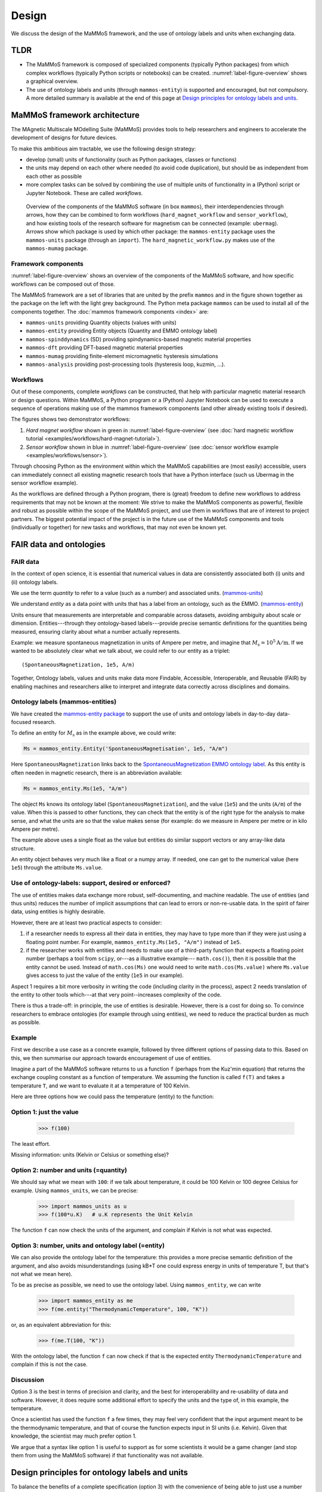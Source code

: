 ======
Design
======

We discuss the design of the MaMMoS framework, and the use of ontology
labels and units when exchanging data.

TLDR
----

- The MaMMoS framework is composed of specialized components (typically Python
  packages) from which complex workflows (typically Python scripts or notebooks) can
  be created. :numref:`label-figure-overview` shows a graphical overview.

- The use of ontology labels and units (through ``mammos-entity``) is
  supported and encouraged, but not compulsory.
  A more detailed summary is available at the end of this page at
  `Design principles for ontology labels and units`_.

MaMMoS framework architecture
-----------------------------

The MAgnetic Multiscale MOdelling Suite (MaMMoS) provides tools to help
researchers and engineers to accelerate the development of designs for future devices.

To make this ambitious aim tractable, we use the following design strategy:

- develop (small) units of functionality (such as Python packages, classes or functions)

- the units may depend on each other where needed (to avoid code duplication),
  but should be as independent from each other as possible

- more complex tasks can be solved by combining the use of multiple units of
  functionality in a (Python) script or Jupyter Notebook. These are called *workflows*.


.. _label-figure-overview:

.. figure:: images/overview/overview.png
   :alt: UML-style overview of MaMMoS packages and their dependencies
   :width: 100%

   Overview of the components of the MaMMoS software (in box
   ``mammos``), their interdependencies through arrows, how they can be combined
   to form workflows (``hard_magnet_workflow`` and ``sensor_workflow``), and how
   existing tools of the research software for magnetism can be connected
   (example: ``ubermag``). 
   Arrows show which package is used by which other package: the ``mammos-entity``
   package uses the ``mammos-units`` package (through an ``import``). The
   ``hard_magnetic_workflow.py`` makes use of the ``mammos-mumag`` package.

Framework components
~~~~~~~~~~~~~~~~~~~~

:numref:`label-figure-overview` shows an overview of the components of
the MaMMoS software, and how specific workflows can be composed out of those.

The MaMMoS framework are a set of libraries that are united by the prefix
``mammos`` and in the figure shown together as the package on the left with the
light grey background. The Python meta package ``mammos`` can be used to install
all of the components together. The :doc:`mammos framework components <index>` are:

- ``mammos-units`` providing Quantity objects (values with units)
- ``mammos-entity`` providing Entity objects (Quantity and EMMO ontology label)
- ``mammos-spinddynamics`` (SD) providing spindynamics-based magnetic material properties
- ``mammos-dft`` providing DFT-based magnetic material properties
- ``mammos-mumag`` providing finite-element micromagnetic hysteresis simulations
- ``mammos-analysis`` providing post-processing tools (hysteresis loop, kuzmin, ...).

Workflows
~~~~~~~~~

Out of these components, complete *workflows* can be constructed, that help
with particular magnetic material research or design questions. Within MaMMoS, a
Python program or a (Python) Jupyter Notebook can be used to execute a sequence
of operations making use of the mammos framework components (and other already
existing tools if desired).

The figures shows two demonstrator workflows:

1. *Hard magnet workflow* shown in green in :numref:`label-figure-overview` (see :doc:`hard magnetic workflow tutorial <examples/workflows/hard-magnet-tutorial>`). 

2. *Sensor workflow* shown in blue in :numref:`label-figure-overview` (see :doc:`sensor workflow example <examples/workflows/sensor>`). 

Through choosing Python as the environment within which the MaMMoS capabilities
are (most easily) accessible, users can immediately connect all existing
magnetic research tools that have a Python interface (such us Ubermag in the
sensor workflow example).

As the workflows are defined through a Python program, there is (great) freedom
to define new workflows to address requirements that may not be known at the
moment: We strive to make the MaMMoS components as powerful, flexible and robust
as possible within the scope of the MaMMoS project, and use them in workflows
that are of interest to project partners. The biggest potential impact of the
project is in the future use of the MaMMoS components and tools (individually or
together) for new tasks and workflows, that may not even be known yet.


FAIR data and ontologies
------------------------

FAIR data
~~~~~~~~~

In the context of open science, it is essential that numerical values in data
are consistently associated both (i) units and (ii) ontology labels.

We use the term `quantity` to refer to a value (such as a number) and associated units.
(`mammos-units <https://github.com/mammos-project/mammos-units>`__)

We understand `entity` as a data point with units that has a label from an
ontology, such as the EMMO. (`mammos-entity <https://github.com/mammos-project/mammos-entity>`__)

Units ensure that measurements are interpretable and comparable across datasets,
avoiding ambiguity about scale or dimension. Entities---through they 
ontology-based labels---provide precise semantic definitions for the quantities
being measured, ensuring clarity about what a number actually represents.

Example: we measure spontaneous magnetization in units of Ampere per metre, and
imagine that :math:`M_\mathrm{s} = 10^5 \mathrm{A/m}`. If we wanted to be
absolutely clear what we talk about, we could refer to our entity as a triplet::

    (SpontaneousMagnetization, 1e5, A/m)

Together, Ontology labels, values and units make data more Findable, Accessible,
Interoperable, and Reusable (FAIR) by enabling machines and researchers alike to
interpret and integrate data correctly across disciplines and domains.

 

Ontology labels (mammos-entities)
~~~~~~~~~~~~~~~~~~~~~~~~~~~~~~~~~

We have created the 
`mammos-entity package <https://github.com/mammos-project/mammos-entity>`__ to support the use of units
and ontology labels in day-to-day data-focused research.

To define an entity for :math:`M_\mathrm{s}` as in the example above, we could write:

.. code-block:: python

  Ms = mammos_entity.Entity('SpontaneousMagnetisation', 1e5, "A/m")

Here ``SpontaneousMagnetization`` links back to the `SpontaneousMagnetization EMMO ontology label <https://mammos-project.github.io/MagneticMaterialsOntology/doc/magnetic_material_mammos.html#EMMO_032731f8-874d-5efb-9c9d-6dafaa17ef25>`__. As this entity is often needen in magnetic research, there is an abbreviation available:

.. code-block:: python

  Ms = mammos_entity.Ms(1e5, "A/m")

The object ``Ms`` knows its ontology label (``SpontaneousMagnetization``), and
the value (``1e5``) and the units (``A/m``) of the value. When this is passed to
other functions, they can check that the entity is of the right type for the
analysis to make sense, and what the units are so that the value makes sense
(for example: do we measure in Ampere per metre or in kilo Ampere per metre).

The example above uses a single float as the value but entities do similar
support vectors or any array-like data structure.

An entity object behaves very much like a float or a numpy array. If needed, one
can get to the numerical value (here ``1e5``) through the attribute
``Ms.value``.

Use of ontology-labels: support, desired or enforced?
~~~~~~~~~~~~~~~~~~~~~~~~~~~~~~~~~~~~~~~~~~~~~~~~~~~~~

The use of entities makes data exchange more robust, self-documenting, and
machine readable. The use of entities (and thus units) reduces the number of
implicit assumptions that can lead to errors or non-re-usable data. In the
spirit of fairer data, using entities is highly desirable.

However, there are at least two practical aspects to consider:

1. if a researcher needs to express all their data in entities, they may have to
   type more than if they were just using a floating point number. For example,
   ``mammos_entity.Ms(1e5, "A/m")`` instead of ``1e5``. 

2. if the researcher works with entities and needs to make use of a third-party
   function that expects a floating point number (perhaps a tool from ``scipy``,
   or---as a illustrative example--- ``math.cos()``), then it is possible that
   the entity cannot be used. Instead of ``math.cos(Ms)`` one would need to
   write ``math.cos(Ms.value)`` where ``Ms.value`` gives access to just the
   value of the entity (``1e5`` in our example).

Aspect 1 requires a bit more verbosity in writing the code (including clarity in
the process), aspect 2 needs translation of the entity to other tools which---at
that very point--increases complexity of the code.

There is thus a trade-off: in principle, the use of entities is desirable.
However, there is a cost for doing so. To convince researchers to embrace
ontologies (for example through using entities), we need to reduce the practical
burden as much as possible.

Example
~~~~~~~

First we describe a use case as a concrete example, followed by three different
options of passing data to this. Based on this, we then summarise our approach
towards encouragement of use of entities.

Imagine a part of the MaMMoS software returns to us a function ``f`` (perhaps
from the Kuz'min equation) that returns the exchange coupling constant as a
function of temperature. We assuming the function is called ``f(T)`` and takes a
temperature ``T``, and we want to evaluate it at a temperature of 100 Kelvin.

Here are three options how we could pass the temperature (entity) to the function:

Option 1: just the value
~~~~~~~~~~~~~~~~~~~~~~~~

    >>> f(100)

The least effort.

Missing information: units (Kelvin or Celsius or something else)?

Option 2: number and units (=quantity)
~~~~~~~~~~~~~~~~~~~~~~~~~~~~~~~~~~~~~~

We should say what we mean with ``100``: if we talk about temperature, it could be
100 Kelvin or 100 degree Celsius for example. Using ``mammos_units``, we can be precise:

    >>> import mammos_units as u
    >>> f(100*u.K)   # u.K represents the Unit Kelvin  

The function ``f`` can now check the units of the argument, and complain if
Kelvin is not what was expected.

Option 3: number, units and ontology label (=entity)
~~~~~~~~~~~~~~~~~~~~~~~~~~~~~~~~~~~~~~~~~~~~~~~~~~~~

We can also provide the ontology label for the temperature: this provides a
more precise semantic definition of the argument, and also avoids
misunderstandings (using kB*T one could express energy in units of temperature
T, but that's not what we mean here).

To be as precise as possible, we need to use the ontology label. Using
``mammos_entity``, we can write

    >>> import mammos_entity as me
    >>> f(me.entity("ThermodynamicTemperature", 100, "K"))

or, as an equivalent abbreviation for this:

    >>> f(me.T(100, "K"))

With the ontology label, the function ``f`` can now check if that is the
expected entity ``ThermodynamicTemperature`` and complain if this is not the case.


Discussion 
~~~~~~~~~~

Option 3 is the best in terms of precision and clarity, and the best for
interoperability and re-usability of data and software. However, it does require
some additional effort to specify the units and the type of, in this example,
the temperature.

Once a scientist has used the function ``f`` a few times, they may feel very
confident that the input argument meant to be the thermodynamic temperature, and
that of course the function expects input in SI units (i.e. Kelvin). Given that
knowledge, the scientist may much prefer option 1.

We argue that a syntax like option 1 is useful to support as for some scientists
it would be a game changer (and stop them from using the MaMMoS software) if
that functionality was not available.

Design principles for ontology labels and units
-----------------------------------------------

To balance the benefits of a complete specification (option 3) with the
convenience of being able to just use a number (option 1), we have developed the
following principles within the MaMMoS framework packages:

- Return values of functions (and objects behaving like functions):

  - the principle return values are entities

    - entities provide as much context as possible and are the FAIRest we can offer
    - the effort of the scientist to extract just the value (if needed) is small (``.value``)

  - occasionally, there may be additional convenience objects, such as a pandas
    DataFrame for tabular data in
    `mammos_spindynamics.db.get_spontaneous_magnetization <https://mammos-project.github.io/mammos/examples/mammos-spindynamics/quickstart.html>`__
    The DataFrame is a well established object and of great power for data analysis, but cannot carry units.

    The convention in this case is, that the data is expressed in SI base units
    (such as Ampere/metre, or Kelvin, and not in kAmpere/m or Celsius).

- Arguments for functions (and objects behaving like functions) are accepted in
  the following three options:

  - Option 1: functions accept (floating point) numbers as input arguments. The assumption is that
    these are provided in the appropriate SI base units. (Convenient but error prone.)

  - Option 2: functions accept quantities (i.e. value and unit) as input arguments. There are checked
    for the correctness of units (prefactors are allowed).

  - Option 3: functions accept entities (i.e. ontology label, value and unit) as
    input arguments. These are checked for correctness of the ontology label,
    and correctness of the units (prefactors are allowed).

    This is the best and recommended approach.


Users of the packages can mix the three approaches as they see fit. While
consistent use of option 3 would be desirable and is recommded, we have seen in
the past that a lack of flexibility can hinder uptake of well-intended
improvements.
